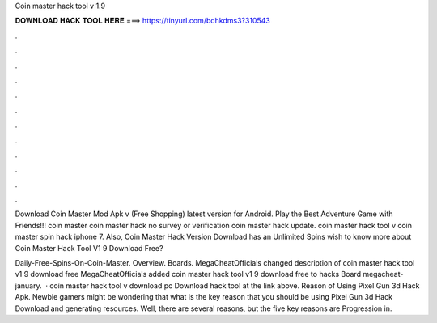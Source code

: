 Coin master hack tool v 1.9



𝐃𝐎𝐖𝐍𝐋𝐎𝐀𝐃 𝐇𝐀𝐂𝐊 𝐓𝐎𝐎𝐋 𝐇𝐄𝐑𝐄 ===> https://tinyurl.com/bdhkdms3?310543



.



.



.



.



.



.



.



.



.



.



.



.

Download Coin Master Mod Apk v (Free Shopping) latest version for Android. Play the Best Adventure Game with Friends!!! coin master  coin master hack no survey or verification coin master hack update. coin master hack tool v coin master spin hack iphone 7. Also, Coin Master Hack Version Download has an Unlimited Spins wish to know more about Coin Master Hack Tool V1 9 Download Free?

Daily-Free-Spins-On-Coin-Master. Overview. Boards. MegaCheatOfficials changed description of coin master hack tool v1 9 download free MegaCheatOfficials added coin master hack tool v1 9 download free to hacks Board megacheat-january.  · coin master hack tool v download pc Download hack tool at the link above. Reason of Using Pixel Gun 3d Hack Apk. Newbie gamers might be wondering that what is the key reason that you should be using Pixel Gun 3d Hack Download and generating resources. Well, there are several reasons, but the five key reasons are Progression in.

